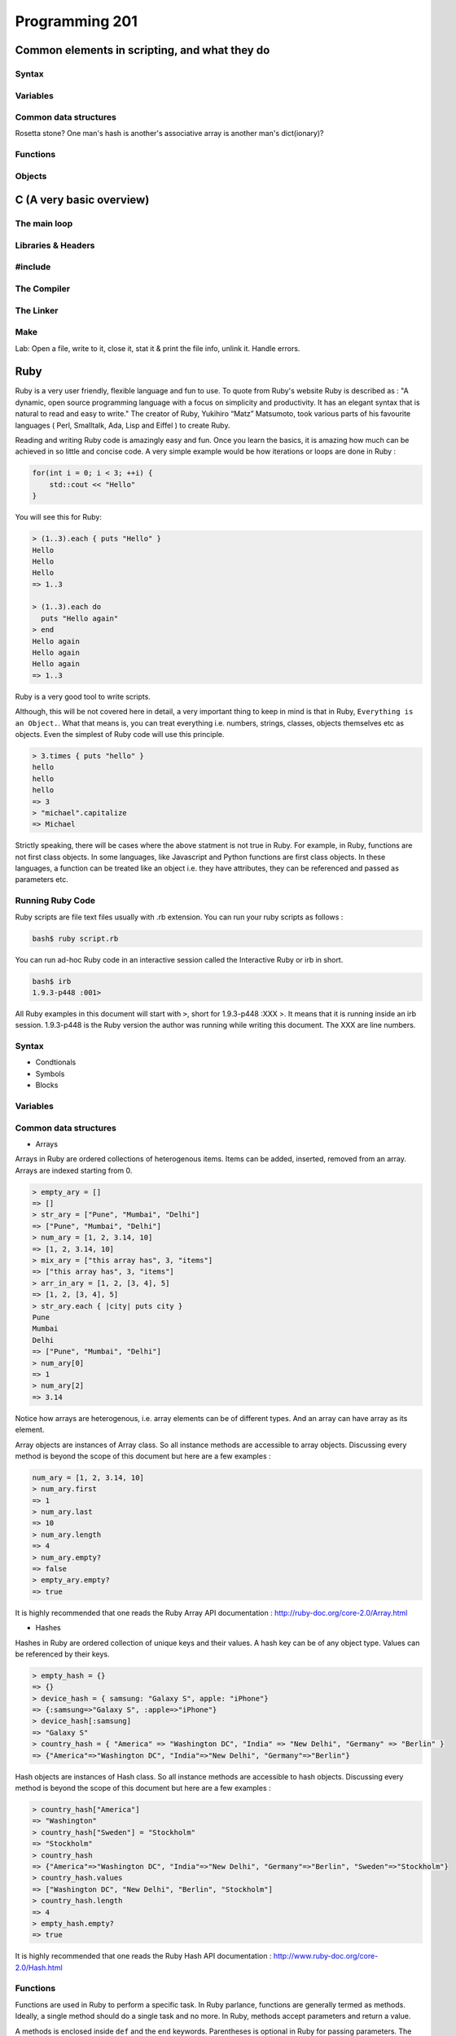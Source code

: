 Programming 201
***************

Common elements in scripting, and what they do
==============================================

Syntax
------

Variables
---------

Common data structures
----------------------

Rosetta stone? One man's hash is another's associative array is another man's
dict(ionary)?

Functions
---------

Objects
-------

C (A very basic overview)
=========================

The main loop
-------------

Libraries & Headers
-------------------

#include
--------

The Compiler
------------

The Linker
----------

Make
----

Lab: Open a file, write to it, close it, stat it & print the file info, unlink
it. Handle errors.

Ruby
====
Ruby is a very user friendly, flexible language and fun to use.
To quote from Ruby's website Ruby is described as : "A dynamic, open source programming language with a focus on simplicity and productivity.
It has an elegant syntax that is natural to read and easy to write."
The creator of Ruby,  Yukihiro “Matz” Matsumoto, took various parts of his favourite languages ( Perl, Smalltalk, Ada, Lisp and Eiffel ) to create Ruby.

Reading and writing Ruby code is amazingly easy and fun.
Once you learn the basics, it is amazing how much can be achieved in so little and concise code.
A very simple example would be how iterations or loops are done in Ruby :

.. code-block:: cpp

  for(int i = 0; i < 3; ++i) {
      std::cout << "Hello"
  }

You will see this for Ruby:

.. code-block:: ruby

  > (1..3).each { puts "Hello" }
  Hello
  Hello
  Hello
  => 1..3

  > (1..3).each do
    puts "Hello again"
  > end
  Hello again
  Hello again
  Hello again
  => 1..3

Ruby is a very good tool to write scripts.

Although, this will be not covered here in detail, a very important thing to keep in mind is that in Ruby, ``Everything is an Object.``.
What that means is, you can treat everything i.e. numbers, strings, classes, objects themselves etc as objects.
Even the simplest of Ruby code will use this principle.

.. code-block:: ruby

  > 3.times { puts "hello" }
  hello
  hello
  hello
  => 3
  > "michael".capitalize
  => Michael

Strictly speaking, there will be cases where the above statment is not true in Ruby.
For example, in Ruby, functions are not first class objects.
In some languages, like Javascript and Python functions are first class objects.
In these languages, a function can be treated like an object i.e. they have attributes, they can be referenced and passed as parameters etc.

Running Ruby Code
-----------------

Ruby scripts are file text files usually with .rb extension. You can run your ruby scripts as follows :

.. code-block:: console

  bash$ ruby script.rb

You can run ad-hoc Ruby code in an interactive session called the Interactive Ruby or irb in short.

.. code-block:: console

  bash$ irb
  1.9.3-p448 :001>

All Ruby examples in this document will start with ``>``, short for 1.9.3-p448 :XXX >.
It means that it is running inside an irb session. 1.9.3-p448 is the Ruby version the author was running while writing this
document.
The XXX are line numbers.

Syntax
------

* Condtionals

* Symbols

* Blocks


Variables
---------

Common data structures
----------------------

* Arrays

Arrays in Ruby are ordered collections of heterogenous items.
Items can be added, inserted, removed from an array.
Arrays are indexed starting from 0.

.. code-block:: ruby

  > empty_ary = []
  => []
  > str_ary = ["Pune", "Mumbai", "Delhi"]
  => ["Pune", "Mumbai", "Delhi"]
  > num_ary = [1, 2, 3.14, 10]
  => [1, 2, 3.14, 10]
  > mix_ary = ["this array has", 3, "items"]
  => ["this array has", 3, "items"]
  > arr_in_ary = [1, 2, [3, 4], 5]
  => [1, 2, [3, 4], 5]
  > str_ary.each { |city| puts city }
  Pune
  Mumbai
  Delhi
  => ["Pune", "Mumbai", "Delhi"]
  > num_ary[0]
  => 1
  > num_ary[2]
  => 3.14

Notice how arrays are heterogenous, i.e. array elements can be of different types.
And an array can have array as its element.

Array objects are instances of Array class.
So all instance methods are accessible to array objects.
Discussing every method is beyond the scope of this document but here are a few examples :

.. code-block:: ruby

  num_ary = [1, 2, 3.14, 10]
  > num_ary.first
  => 1
  > num_ary.last
  => 10
  > num_ary.length
  => 4
  > num_ary.empty?
  => false
  > empty_ary.empty?
  => true

It is highly recommended that one reads the Ruby Array API documentation :
http://ruby-doc.org/core-2.0/Array.html


* Hashes

Hashes in Ruby are ordered collection of unique keys and their values.
A hash key can be of any object type.
Values can be referenced by their keys.

.. code-block:: ruby

  > empty_hash = {}
  => {}
  > device_hash = { samsung: "Galaxy S", apple: "iPhone"}
  => {:samsung=>"Galaxy S", :apple=>"iPhone"}
  > device_hash[:samsung]
  => "Galaxy S"
  > country_hash = { "America" => "Washington DC", "India" => "New Delhi", "Germany" => "Berlin" }
  => {"America"=>"Washington DC", "India"=>"New Delhi", "Germany"=>"Berlin"}

Hash objects are instances of Hash class.
So all instance methods are accessible to hash objects.
Discussing every method is beyond the scope of this document but here are a few examples :

.. code-block:: ruby

  > country_hash["America"]
  => "Washington"
  > country_hash["Sweden"] = "Stockholm"
  => "Stockholm"
  > country_hash
  => {"America"=>"Washington DC", "India"=>"New Delhi", "Germany"=>"Berlin", "Sweden"=>"Stockholm"}
  > country_hash.values
  => ["Washington DC", "New Delhi", "Berlin", "Stockholm"]
  > country_hash.length
  => 4
  > empty_hash.empty?
  => true

It is highly recommended that one reads the Ruby Hash API documentation :
http://www.ruby-doc.org/core-2.0/Hash.html


Functions
---------
Functions are used in Ruby to perform a specific task.
In Ruby parlance, functions are generally termed as methods.
Ideally, a single method should do a single task and no more.
In Ruby, methods accept parameters and return a value.

A methods is enclosed inside ``def`` and the ``end`` keywords.
Parentheses is optional in Ruby for passing parameters.
The last line inside a Ruby method is returned by the method. Using ``return`` keyword is optional.

..  code-block:: ruby

  > def print_hello
      puts "hello"
    end
  => nil
  > def sum(a, b)
      a + b
    end
  => nil
  > def sum2 a, b
      return a + b
    end
  => nil
  > print_hello
  => hello
  > sum(2, 3)
  => 4
  > sum 4, 6
  => 10


Objects and Classes
-------------------
As mentioned above, in Ruby, ``everything is an object``.
Ruby also has a class called ``Object``.
It is the default root of all Ruby objects.

Ruby objects can have attributes and methods.
An instance of Object class (and in general, to create an instance of any class) can be created as follows :

..  code-block:: ruby

  > obj = Object.new
  => #<Object:0x007fcba39874b8>

In Ruby, you can create your custom classes.
These can used along with the classes that come with Ruby and its standard library.

Classes can have methods.
Classes also have a special method called ``initialize``.
When a new object is created in Ruby using ``new`` method, an uninitialized object is first created and then ``initialize`` is called.
Any parameters passed to ``new`` is passed to ``initialize``.

An instance variable in Ruby is prepended by ``@`` symbol.

..  code-block:: ruby

  > class Student
      def initialize(name, age)
        @name = name
        @age  = age
      end

      def details
        puts @name
        puts @age
      end
    end
  => nil
  > s1 = Student.new('Cathy', 20)
  => #<Student:0x007fcba39b78c0 @name="Cathy", @age=20>
  > s1.details
  Cathy
  20
  => nil


Rubygems
--------

Databases
---------

Python
======
Python is one of the most versatile languages you're going to use in your career.
You will soon see that for almost everything you want to do, Python either has a something in its standard library or an amazing third-party module that you can import in seconds.
But since this is a guide for operations engineers, I'll focus the discussion more towards Python's scripting capabilities.

NOTE: Before I start, I want to point out a series of documents called Python Enhancement Proposals, PEP for short.
Like their title suggests, these are potential enhancements to the Python language that have been proposed by members of the community.
There's a lot of them, and you don't have to go over every single one, but you can find some very useful tips and best-practices there.

Syntax
------
* Indentation

If you've ever written or read any code in C, C++, Java or C#, you're used to seeing curly braces (``{}``) pretty much everywhere.
These compiled languages use curly braces to denote the start and end of functions, loops and conditional statements.
Python, on the other hand, uses indentation to achieve the same goal. What this means is that where you see this in C++:

.. code-block:: cpp

  if (3>2) {
      // Do something
  }

You will see this for Python:

.. code-block:: python

  if (3>2):
      # Do something

As you can see, Python didn't need curly braces to signify the start or end of the if conditional; a simple indent does the job.
Now when it comes to indentation, PEP8 says that you should use 4 spaces to indent your code.
Keep in mind that this specifically means spaces and not tabs.
Fortunately for you, most text editors today can automatically convert tabs to spaces so you don't have to hit four spaces every time you want to indent a line.
However, if you are dealing with some legacy code that uses 8 space tabs, feel free to continue doing so.

Indentation is by far the most important part of python's syntax you should keep track of.
If there's two lines in your code where one uses 4 spaces and another uses one 4-space tab, Python's going to give you errors when you try to run your script.
Be consistent with your indentation.

* Conditionals

Conditionals refer to ``if, else`` statements where you're checking if some condition is met and then taking action based on whether it is or not.
Python supports conditionals just like any other language, with the only exception being indentation as explained above.
A complete conditional block would look like this:

.. code-block:: python

  # Check if the variable 'num' is greater than or less than 5
  if (num > 5):
      print "Greater"
  else:
    print "Less"

You can even have 'else if' conditions, which in Python are used as ``elif``

.. code-block:: python

  # Check if the variable 'num' is 2 or 5
  if (num == 2):
      print "Number is 2"
  elif (num == 5):
      print "Number is 5"
  else:
      print "Number is neither 2 nor 5"

* Boolean Operations

Python can perform all of the standard boolean operations:``and``, ``or`` and ``not``.
The operations can be used as statements of their own:

.. code-block:: python

  >>> (3 > 2) and (3 < 4)
  True
  >>> (2 > 3) or (3 > 4)
  False
  >>> not (2 > 3)
  True

and even in conditionals:

.. code-block:: python

  if not ((2 < 3) or (3 > 4)):
      print "Neither statment is true"

Variables
---------
Variables in Python work just like in any other language.
They can be assigned values like this:

.. code-block:: python

  times = 4
  name = "John"

They can be used in almost any statement.

.. code-block:: python

  >>> print times
  4
  >>> times + times
  8

You might have noticed that the variable didn't have to be created with a specific type before being assigned a value.
Python allows you to assign any value to a variable and will automatically infer the type based on the value it is assigned.
This means that the value assigned to a variable can be replaced with another value of a completely different type without any issues.

.. code-block:: python

  >>> times = 4
  >>> print times
  4
  >>> times = "Me"
  >>> print times
  'Me'

However, if you try to perform an operation with two variables that have values of conflicting types, the interpreter will throw an error.
Take this example where I will try to add a number and a string.

.. code-block:: python

  >>> times = 4
  >>> name = "John"
  >>> times + name
  Traceback (most recent call last):
    File "<stdin>", line 1, in <module>
  TypeError: unsupported operand type(s) for +: 'int' and 'str'

As you can see here, the interpreter threw a TypeError when we tried to add an integer and a string.
But there is a way around this; Python lets you type cast variables so their values can be treated as a different type.
So in the same example, I can either try to treat the variable ``times`` as a string, or the variable ``name`` as an integer.

.. code-block:: python

  >>> str(times) + name
  '4John'
  >>> times + int(name)
  Traceback (most recent call last):
    File "<stdin>", line 1, in <module>
  ValueError: invalid literal for int() with base 10: 'John'

Here you can see that when we cast ``times`` as a string and added it to name, Python concatenated the two strings and gave you the result.
But trying to cast ``name`` as an integer threw a ValueError because 'John' doesn't have a valid base 10 representation.
Remember, almost any type can be represented as a string, but not every string has a valid representation in another type.

Common data structures
----------------------
Out of the box, Python implements a few major data structures.

* Lists

Lists in Python are the equivalent of arrays in other languages you may be familiar with.
They are mutable collections of data that you can append to, remove from and whose elements you can iterate over.
Here's some common operations you can perform with lists:

.. code-block:: python

  >>> to_print = [1, 4]
  >>> to_print.append('Hello')
  >>> to_print.append('Hey')
  >>> to_print
  [1, 4, 'Hello', 'Hey']
  >>> for i in to_print:
  ...     print i
  ...
  1
  4
  Hello
  Hey
  >>> to_print[1]
  4
  >>> to_print[-1]
  'Hey'
  >>> to_print[-2:]
  ['Hello', 'Hey']
  >>> to_print.remove(4)
  >>> to_print
  [1, 'Hello', 'Hey']

Just like arrays in other languages, Python's lists are zero-indexed and also support negative indexing.
You can use the ``:`` to get a range of items from the list.
When I ran ``to_print[-2:]``, Python returned all items from the second last element to the end.

You may have also noticed that I had both numbers and strings in the list.
Python doesn't care about what kind of elements you throw onto a list.
You can even store lists in lists, effectively making a 2-dimensional matrix since each element of the initial list will be another list.

* Dictionary

Dictionaries are a key-value store which Python implements by default.
Unlike lists, dictionaries can have non-integer keys.
Items of a list can only be referenced by their index in the list, whereas in dictionaries you can define your own keys which will then serve as the reference for the value you assign to it.

.. code-block:: python

  >>> fruit_colours = {}
  >>> fruit_colours['mango'] = 'Yellow'
  >>> fruit_colours['orange'] = 'Orange'
  >>> fruit_colours
  {'orange': 'Orange', 'mango': 'Yellow'}
  >>> fruit_colours['apple'] = ['Red', 'Green']
  {'orange': 'Orange', 'mango': 'Yellow', 'apple': ['Red', 'Green']}
  >>> fruit_colours['mango']
  'Yellow'
  >>> for i in fruit_colours:
  ...     print i
  ...
  orange
  mango
  apple
  >>> for i in fruit_colours:
  ...     print fruit_colours[i]
  ...
  Orange
  Yellow
  ['Red', 'Green']

You should be able to see now that dictionaries can take on custom keys.
In this example, my keys were names of fruits, and the value for each key was the colour of that particular fruit.
Dictionaries also don't care about what type your keys or values are, or whether the type of a key matches the type of its value.
This lets us store lists as values, as you saw with the colour of apples, which could be red and green.

An interesting property about dictionaries that you might have noticed, is that iterating through the dictionary returned only the keys in the dictionary.
To see each value, you need to print the corresponding value for the key by calling ``fruit_colours[i]`` inside the for loop where ``i`` takes on the value of a key in the dictionary.


Python implements a lot more data structures like tuples, sets and dequeues.
Check out the Python docs for more information these: http://docs.python.org/2/tutorial/datastructures.html


Functions
---------
Functions in Python work exactly like they do in other languages.
Each function takes input arguments and returns a value.
The only difference is syntax, you define functions with the keyword ``def``, and don't use cruly braces like in Java, C, C++ and C#.
Instead, function blocks are separated using indentation.

.. code-block:: python

>>> def square(x):
...     result = x*x
...     return result
...
>>> square(3)
9


You can even call functions within other functions

.. code-block:: python

>>> def greet(name):
...     greeting = "Hello "+name+"!"
...     return greeting
...
>>> def new_user(first_name):
...     user = first_name
...     print "New User: "+user
...     print greet(user)
...
>>> new_user('Jack')
New User: Jack
Hello Jack!


Objects
-------

Version Control
===============

Git
---

SVN
---

CVS
---

API design fundamentals
=======================

RESTful APIs
------------

JSON / XML and other data serialization
---------------------------------------

Authentication / Authorization / Encryption and other security after-thoughts.
------------------------------------------------------------------------------

:)
https://github.com/ziliko/code-guidelines/blob/master/Design%20an%20hypermedia(REST)%20api.md

Continuous Integration
======================


